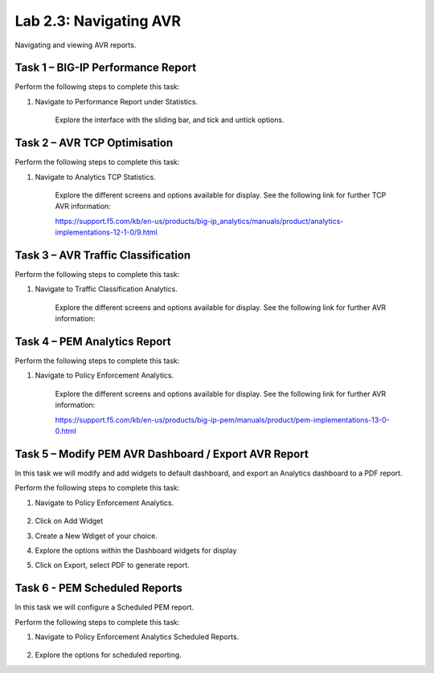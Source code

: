 .. |labmodule| replace:: 2
.. |labnum| replace:: 3
.. |labdot| replace:: |labmodule|\ .\ |labnum|
.. |labund| replace:: |labmodule|\ _\ |labnum|
.. |labname| replace:: Lab\ |labdot|
.. |labnameund| replace:: Lab\ |labund|

Lab |labmodule|\.\ |labnum|\: Navigating AVR
--------------------------------------------

Navigating and viewing AVR reports.

Task 1 – BIG-IP Performance Report
~~~~~~~~~~~~~~~~~~~~~~~~~~~~~~~~~~

Perform the following steps to complete this task:

#. Navigate to Performance Report under Statistics.

	|traffic_report|

	Explore the interface with the sliding bar, and tick and untick options.

.. |traffic_report| image:: /_static/traffic_report.png
   :width: 12.0in
   :height: 7.0in

Task 2 – AVR TCP Optimisation
~~~~~~~~~~~~~~~~~~~~~~~~~~~~~

Perform the following steps to complete this task:

#. Navigate to Analytics TCP Statistics.

	|tcp_avr|

	Explore the different screens and options available for display. See the following link for further TCP AVR information:

	https://support.f5.com/kb/en-us/products/big-ip_analytics/manuals/product/analytics-implementations-12-1-0/9.html 


.. |tcp_avr| image:: /_static/tcp_avr.png
   :width: 12.0in
   :height: 5.0in

Task 3 – AVR Traffic Classification
~~~~~~~~~~~~~~~~~~~~~~~~~~~~~~~~~~~

Perform the following steps to complete this task:

#. Navigate to Traffic Classification Analytics.

	|avr_classification|

	Explore the different screens and options available for display. See the following link for further AVR information: 

.. |avr_classification| image:: /_static/avr_classification.png
   :width: 12.0in
   :height: 5.0in

Task 4 – PEM Analytics Report
~~~~~~~~~~~~~~~~~~~~~~~~~~~~~

Perform the following steps to complete this task:

#. Navigate to Policy Enforcement Analytics.

	|pem_avr_overview|

	|pem_avr_stats|

	Explore the different screens and options available for display. See the following link for further AVR information:

	https://support.f5.com/kb/en-us/products/big-ip-pem/manuals/product/pem-implementations-13-0-0.html 

.. |pem_avr_overview| image:: /_static/pem_avr_overview.png
   :width: 12.0in
   :height: 5.0in
.. |pem_avr_stats| image:: /_static/pem_avr_stats.png
   :width: 12.0in
   :height: 5.0in

Task 5 – Modify PEM AVR Dashboard / Export AVR Report
~~~~~~~~~~~~~~~~~~~~~~~~~~~~~~~~~~~~~~~~~~~~~~~~~~~~~

In this task we will modify and add widgets to default dashboard, and export an Analytics dashboard to a PDF report.

Perform the following steps to complete this task:

#. Navigate to Policy Enforcement Analytics.

	|pem_avr_adjust|

#. Click on Add Widget

#. Create a New Wdiget of your choice.

#. Explore the options within the Dashboard widgets for display

#. Click on Export, select PDF to generate report.


.. |pem_avr_adjust| image:: /_static/pem_avr_adjust.png
   :width: 12.0in
   :height: 5.0in


Task 6 - PEM Scheduled Reports
~~~~~~~~~~~~~~~~~~~~~~~~~~~~~~~~~~~~~~~~~~~~~~~~~~

In this task we will configure a Scheduled PEM report.

Perform the following steps to complete this task:

#. Navigate to Policy Enforcement Analytics Scheduled Reports.

	|pem_sched_report|

#. Explore the options for scheduled reporting.


.. |pem_sched_report| image:: /_static/pem_sched_report.png
   :width: 12.0in
   :height: 5.0in